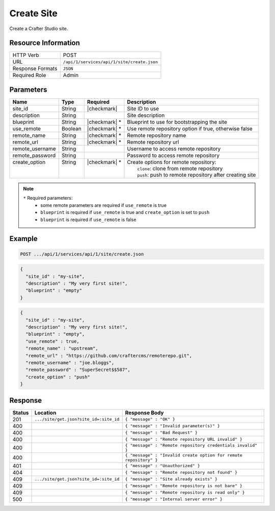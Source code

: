 .. _crafter-studio-api-site-create:

===========
Create Site
===========

Create a Crafter Studio site.

--------------------
Resource Information
--------------------

+----------------------------+-------------------------------------------------------------------+
|| HTTP Verb                 || POST                                                             |
+----------------------------+-------------------------------------------------------------------+
|| URL                       || ``/api/1/services/api/1/site/create.json``                       |
+----------------------------+-------------------------------------------------------------------+
|| Response Formats          || ``JSON``                                                         |
+----------------------------+-------------------------------------------------------------------+
|| Required Role             || Admin                                                            |
+----------------------------+-------------------------------------------------------------------+

----------
Parameters
----------

+------------------+------------+----------------+------------------------------------------------------------+
|| Name            || Type      || Required      || Description                                               |
+==================+============+================+============================================================+
|| site_id         || String    || |checkmark|   || Site ID to use                                            |
+------------------+------------+----------------+------------------------------------------------------------+
|| description     || String    ||               || Site description                                          |
+------------------+------------+----------------+------------------------------------------------------------+
|| blueprint       || String    || |checkmark| * || Blueprint to use for bootstrapping the site               |
+------------------+------------+----------------+------------------------------------------------------------+
|| use_remote      || Boolean   || |checkmark| * || Use remote repository option if true, otherwise false     |
+------------------+------------+----------------+------------------------------------------------------------+
|| remote_name     || String    || |checkmark| * || Remote repository name                                    |
+------------------+------------+----------------+------------------------------------------------------------+
|| remote_url      || String    || |checkmark| * || Remote repository url                                     |
+------------------+------------+----------------+------------------------------------------------------------+
|| remote_username || String    ||               || Username to access remote repository                      |
+------------------+------------+----------------+------------------------------------------------------------+
|| remote_password || String    ||               || Password to access remote repository                      |
+------------------+------------+----------------+------------------------------------------------------------+
|| create_option   || String    || |checkmark| * || Create options for remote repository:                     |
||                 ||           ||               ||   ``clone``: clone from remote repository                 |
||                 ||           ||               ||   ``push``: push to remote repository after creating site |
+------------------+------------+----------------+------------------------------------------------------------+

.. note::
    ``*`` Required parameters:
        * some remote parameters are required if ``use_remote`` is true
        * ``blueprint`` is required if ``use_remote`` is true and ``create_option`` is set to ``push``
        * ``blueprint`` is required if ``use_remote`` is false

-------
Example
-------

.. code-block:: guess

	POST .../api/1/services/api/1/site/create.json

.. code-block:: json

  {
    "site_id" : "my-site",
    "description" : "My very first site!",
    "blueprint" : "empty"
  }

.. code-block:: json

  {
    "site_id" : "my-site",
    "description" : "My very first site!",
    "blueprint" : "empty",
    "use_remote" : true,
    "remote_name" : "upstream",
    "remote_url" : "https://github.com/craftercms/remoterepo.git",
    "remote_username" : "joe.bloggs",
    "remote_password" : "SuperSecret$$587",
    "create_option" : "push"
  }

--------
Response
--------

+---------+-------------------------------------------+--------------------------------------------------------------------+
|| Status || Location                                 || Response Body                                                     |
+=========+===========================================+====================================================================+
|| 201    || ``.../site/get.json?site_id=:site_id``   || ``{ "message" : "OK" }``                                          |
+---------+-------------------------------------------+--------------------------------------------------------------------+
|| 400    ||                                          || ``{ "message" : "Invalid parameter(s)" }``                        |
+---------+-------------------------------------------+--------------------------------------------------------------------+
|| 400    ||                                          || ``{ "message" : "Bad Request" }``                                 |
+---------+-------------------------------------------+--------------------------------------------------------------------+
|| 400    ||                                          || ``{ "message" : "Remote repository URL invalid" }``               |
+---------+-------------------------------------------+--------------------------------------------------------------------+
|| 400    ||                                          || ``{ "message" : "Remote repository credentials invalid" }``       |
+---------+-------------------------------------------+--------------------------------------------------------------------+
|| 400    ||                                          || ``{ "message" : "Invalid create option for remote repository" }`` |
+---------+-------------------------------------------+--------------------------------------------------------------------+
|| 401    ||                                          || ``{ "message" : "Unauthorized" }``                                |
+---------+-------------------------------------------+--------------------------------------------------------------------+
|| 404    ||                                          || ``{ "message" : "Remote repository not found" }``                 |
+---------+-------------------------------------------+--------------------------------------------------------------------+
|| 409    || ``.../site/get.json?site_id=:site_id``   || ``{ "message" : "Site already exists" }``                         |
+---------+-------------------------------------------+--------------------------------------------------------------------+
|| 409    ||                                          || ``{ "message" : "Remote repository is not bare" }``               |
+---------+-------------------------------------------+--------------------------------------------------------------------+
|| 409    ||                                          || ``{ "message" : "Remote repository is read only" }``              |
+---------+-------------------------------------------+--------------------------------------------------------------------+
|| 500    ||                                          || ``{ "message" : "Internal server error" }``                       |
+---------+-------------------------------------------+--------------------------------------------------------------------+
